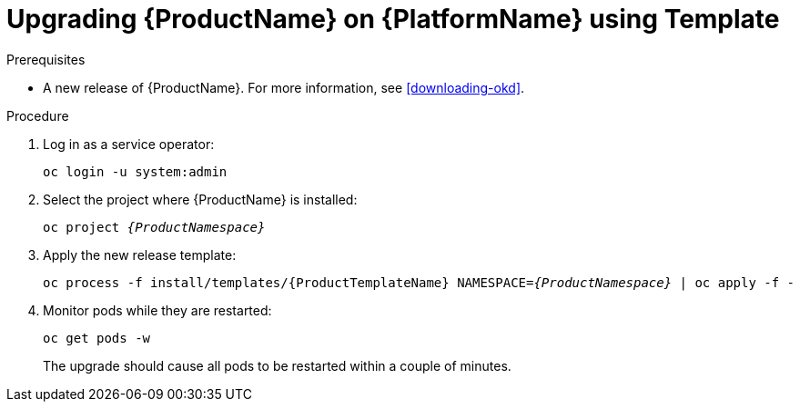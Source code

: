 // Module included in the following assemblies:
//
// assembly-upgrading-enmasse.adoc

[id='upgrading-enmasse-using-template-{context}']
= Upgrading {ProductName} on {PlatformName} using Template

.Prerequisites

* A new release of {ProductName}. For more information, see xref:downloading-okd[].

.Procedure

. Log in as a service operator:
+
[subs="attributes",options="nowrap"]
----
oc login -u system:admin
----

. Select the project where {ProductName} is installed:
+
[subs="+quotes,attributes",options="nowrap"]
----
oc project _{ProductNamespace}_
----

. Apply the new release template:
+
[subs="+quotes,attributes",options="nowrap"]
----
oc process -f install/templates/{ProductTemplateName} NAMESPACE=_{ProductNamespace}_ | oc apply -f -
----

. Monitor pods while they are restarted:
+
[subs="attributes",options="nowrap"]
----
oc get pods -w
----
+
The upgrade should cause all pods to be restarted within a couple of minutes.
